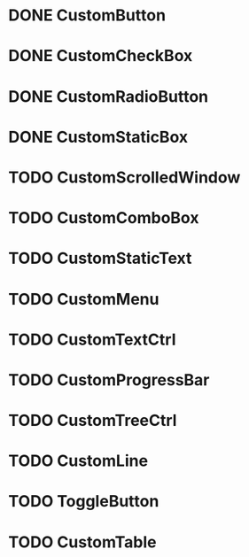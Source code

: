 
* DONE CustomButton

* DONE CustomCheckBox

* DONE CustomRadioButton

* DONE CustomStaticBox

* TODO CustomScrolledWindow

* TODO CustomComboBox

* TODO CustomStaticText

* TODO CustomMenu

* TODO CustomTextCtrl

* TODO CustomProgressBar

* TODO CustomTreeCtrl

* TODO CustomLine

* TODO ToggleButton

* TODO CustomTable

